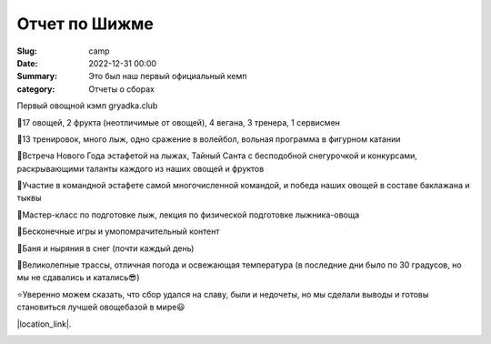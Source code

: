 Отчет по Шижме
###################

:Slug: camp
:date: 2022-12-31 00:00
:Summary: Это был наш первый официальный кемп
:category: Отчеты о сборах


Первый овощной кэмп gryadka.club

🔰17 овощей, 2 фрукта (неотличимые от овощей), 4 вегана, 3 тренера, 1 сервисмен

🔰13 тренировок, много лыж, одно сражение в волейбол, вольная программа в фигурном катании

🔰Встреча Нового Года эстафетой на лыжах, Тайный Санта с бесподобной снегурочкой и конкурсами, раскрывающими таланты каждого из наших овощей и фруктов

🔰Участие в командной эстафете самой многочисленной командой, и победа наших овощей в составе баклажана и тыквы

🔰Мастер-класс по подготовке лыж, лекция по физической подготовке лыжника-овоща

🔰Бесконечные игры и умопомрачительный контент

🔰Баня и ныряния в снег (почти каждый день)

🔰Великолепные трассы, отличная погода и освежающая температура (в последние дни было по 30 градусов, но мы не сдавались и катались😎)

⭐️Уверенно можем сказать, что сбор удался на славу, были и недочеты, но мы сделали выводы и готовы становиться лучшей овощебазой в мире😃

|location_link|.

.. |location_link| raw:: html

   <a href="https://instagram.com/pashutop" target="_blank">Тыква</a>
   <a href="https://instagram.com/shelkanzo" target="_blank">Баклажан</a>
   <a href="https://instagram.com/fronteno" target="_blank">Картошка</a>

.. image:: /images/shizmaall.JPG
    :width: 100%

